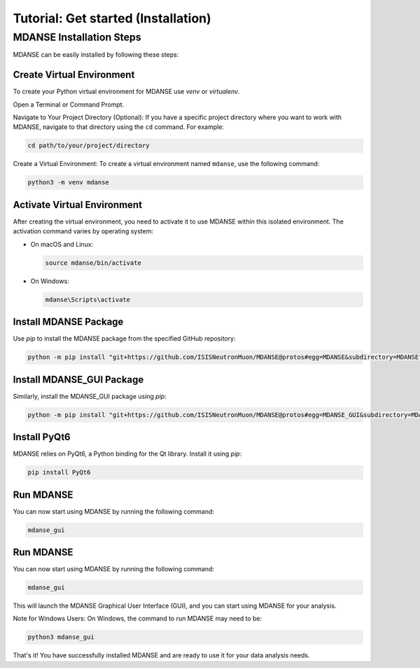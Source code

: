 Tutorial: Get started (Installation)
====================================

MDANSE Installation Steps
--------------------------

MDANSE can be easily installed by following these steps:

Create Virtual Environment
~~~~~~~~~~~~~~~~~~~~~~~~~~~
To create your Python virtual environment for MDANSE use `venv` or `virtualenv`.

Open a Terminal or Command Prompt.

Navigate to Your Project Directory (Optional): If you have a specific
project directory where you want to work with MDANSE, navigate to that
directory using the ``cd`` command. For example:

.. code-block:: bash

   cd path/to/your/project/directory

Create a Virtual Environment: To create a virtual environment named
``mdanse``, use the following command:

.. code-block:: bash

   python3 -m venv mdanse


Activate Virtual Environment
~~~~~~~~~~~~~~~~~~~~~~~~~~~~

After creating the virtual environment, you need to activate it to use MDANSE within this isolated environment. The
activation command varies by operating system:

- On macOS and Linux:

  .. code-block:: bash

     source mdanse/bin/activate

- On Windows:

  .. code-block:: bash

     mdanse\Scripts\activate

Install MDANSE Package
~~~~~~~~~~~~~~~~~~~~~~

Use `pip` to install the MDANSE package from the specified GitHub repository:

.. code-block:: bash

   python -m pip install "git+https://github.com/ISISNeutronMuon/MDANSE@protos#egg=MDANSE&subdirectory=MDANSE"

Install MDANSE_GUI Package
~~~~~~~~~~~~~~~~~~~~~~~~~~~

Similarly, install the MDANSE_GUI package using `pip`:

.. code-block:: bash

   python -m pip install "git+https://github.com/ISISNeutronMuon/MDANSE@protos#egg=MDANSE_GUI&subdirectory=MDANSE_GUI"

Install PyQt6
~~~~~~~~~~~~~

MDANSE relies on PyQt6, a Python binding for the Qt library. Install it using `pip`:

.. code-block:: bash

   pip install PyQt6

Run MDANSE
~~~~~~~~~~

You can now start using MDANSE by running the following command:

.. code-block:: bash

   mdanse_gui

Run MDANSE
~~~~~~~~~~

You can now start using MDANSE by running the following command:

.. code-block:: bash

   mdanse_gui

This will launch the MDANSE Graphical User Interface (GUI), and you can start using MDANSE for your
analysis.

Note for Windows Users: On Windows, the command to run MDANSE may need to be:

.. code-block:: bash

   python3 mdanse_gui

That's it! You have successfully installed MDANSE and are ready to use it for your data analysis needs.
